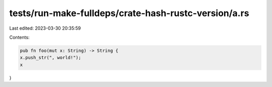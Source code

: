 tests/run-make-fulldeps/crate-hash-rustc-version/a.rs
=====================================================

Last edited: 2023-03-30 20:35:59

Contents:

.. code-block:: rs

    pub fn foo(mut x: String) -> String {
    x.push_str(", world!");
    x
}


